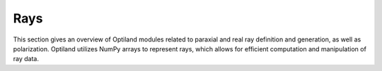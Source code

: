 Rays
====

This section gives an overview of Optiland modules related to paraxial and real ray definition and generation, as well as polarization.
Optiland utilizes NumPy arrays to represent rays, which allows for efficient computation and manipulation of ray data.

.. autosummary::
   :toctree: rays/
   :caption: Ray Modules

   optiland.rays.paraxial_rays
   optiland.rays.polarization_state
   optiland.rays.polarized_rays
   optiland.rays.ray_generator
   optiland.rays.real_rays
